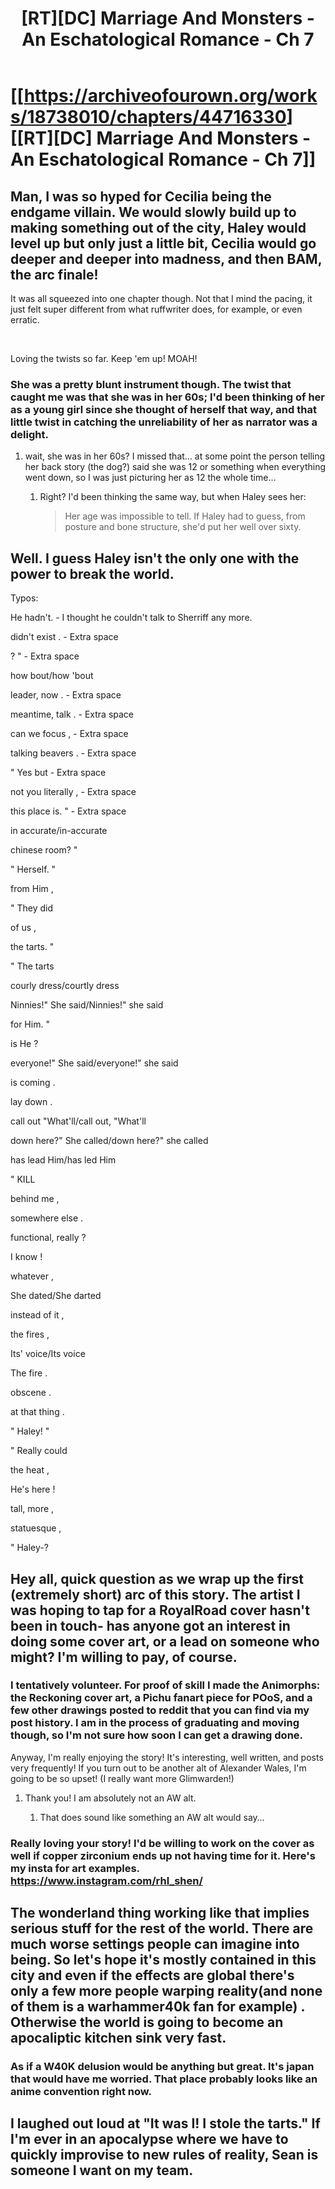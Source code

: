 #+TITLE: [RT][DC] Marriage And Monsters - An Eschatological Romance - Ch 7

* [[https://archiveofourown.org/works/18738010/chapters/44716330][[RT][DC] Marriage And Monsters - An Eschatological Romance - Ch 7]]
:PROPERTIES:
:Author: FormerlySarsaparilla
:Score: 40
:DateUnix: 1557975570.0
:DateShort: 2019-May-16
:END:

** Man, I was so hyped for Cecilia being the endgame villain. We would slowly build up to making something out of the city, Haley would level up but only just a little bit, Cecilia would go deeper and deeper into madness, and then BAM, the arc finale!

It was all squeezed into one chapter though. Not that I mind the pacing, it just felt super different from what ruffwriter does, for example, or even erratic.

​

Loving the twists so far. Keep 'em up! MOAH!
:PROPERTIES:
:Author: ashinator92
:Score: 9
:DateUnix: 1557981465.0
:DateShort: 2019-May-16
:END:

*** She was a pretty blunt instrument though. The twist that caught me was that she was in her 60s; I'd been thinking of her as a young girl since she thought of herself that way, and that little twist in catching the unreliability of her as narrator was a delight.
:PROPERTIES:
:Author: MimicSquid
:Score: 8
:DateUnix: 1557983470.0
:DateShort: 2019-May-16
:END:

**** wait, she was in her 60s? I missed that... at some point the person telling her back story (the dog?) said she was 12 or something when everything went down, so I was just picturing her as 12 the whole time...
:PROPERTIES:
:Author: Lugnut1206
:Score: 1
:DateUnix: 1558102035.0
:DateShort: 2019-May-17
:END:

***** Right? I'd been thinking the same way, but when Haley sees her:

#+begin_quote
  Her age was impossible to tell. If Haley had to guess, from posture and bone structure, she'd put her well over sixty.
#+end_quote
:PROPERTIES:
:Author: MimicSquid
:Score: 1
:DateUnix: 1558110035.0
:DateShort: 2019-May-17
:END:


** Well. I guess Haley isn't the only one with the power to break the world.

Typos:

He hadn't. - I thought he couldn't talk to Sherriff any more.

didn't exist . - Extra space

? " - Extra space

how bout/how 'bout

leader, now . - Extra space

meantime, talk . - Extra space

can we focus , - Extra space

talking beavers . - Extra space

" Yes but - Extra space

not you literally , - Extra space

this place is. " - Extra space

in accurate/in-accurate

chinese room? "

" Herself. "

from Him ,

" They did

of us ,

the tarts. "

" The tarts

courly dress/courtly dress

Ninnies!" She said/Ninnies!" she said

for Him. "

is He ?

everyone!" She said/everyone!" she said

is coming .

lay down .

call out "What'll/call out, "What'll

down here?" She called/down here?" she called

has lead Him/has led Him

" KILL

behind me ,

somewhere else .

functional, really ?

I know !

whatever ,

She dated/She darted

instead of it ,

the fires ,

Its' voice/Its voice

The fire .

obscene .

at that thing .

" Haley! "

" Really could

the heat ,

He's here !

tall, more ,

statuesque ,

" Haley-?
:PROPERTIES:
:Author: thrawnca
:Score: 6
:DateUnix: 1558001113.0
:DateShort: 2019-May-16
:END:


** Hey all, quick question as we wrap up the first (extremely short) arc of this story. The artist I was hoping to tap for a RoyalRoad cover hasn't been in touch- has anyone got an interest in doing some cover art, or a lead on someone who might? I'm willing to pay, of course.
:PROPERTIES:
:Author: FormerlySarsaparilla
:Score: 6
:DateUnix: 1557979611.0
:DateShort: 2019-May-16
:END:

*** I tentatively volunteer. For proof of skill I made the Animorphs: the Reckoning cover art, a Pichu fanart piece for POoS, and a few other drawings posted to reddit that you can find via my post history. I am in the process of graduating and moving though, so I'm not sure how soon I can get a drawing done.

Anyway, I'm really enjoying the story! It's interesting, well written, and posts very frequently! If you turn out to be another alt of Alexander Wales, I'm going to be so upset! (I really want more Glimwarden!)
:PROPERTIES:
:Author: CopperZirconium
:Score: 7
:DateUnix: 1557981849.0
:DateShort: 2019-May-16
:END:

**** Thank you! I am absolutely not an AW alt.
:PROPERTIES:
:Author: FormerlySarsaparilla
:Score: 4
:DateUnix: 1557983073.0
:DateShort: 2019-May-16
:END:

***** That does sound like something an AW alt would say...
:PROPERTIES:
:Author: JackStargazer
:Score: 6
:DateUnix: 1558011791.0
:DateShort: 2019-May-16
:END:


*** Really loving your story! I'd be willing to work on the cover as well if copper zirconium ends up not having time for it. Here's my insta for art examples. [[https://www.instagram.com/rhl_shen/]]
:PROPERTIES:
:Author: Chelse-harn
:Score: 2
:DateUnix: 1558090479.0
:DateShort: 2019-May-17
:END:


** The wonderland thing working like that implies serious stuff for the rest of the world. There are much worse settings people can imagine into being. So let's hope it's mostly contained in this city and even if the effects are global there's only a few more people warping reality(and none of them is a warhammer40k fan for example) . Otherwise the world is going to become an apocaliptic kitchen sink very fast.
:PROPERTIES:
:Author: crivtox
:Score: 4
:DateUnix: 1557994225.0
:DateShort: 2019-May-16
:END:

*** As if a W40K delusion would be anything but great. It's japan that would have me worried. That place probably looks like an anime convention right now.
:PROPERTIES:
:Author: PDNeznor
:Score: 2
:DateUnix: 1558038087.0
:DateShort: 2019-May-17
:END:


** I laughed out loud at "It was I! I stole the tarts." If I'm ever in an apocalypse where we have to quickly improvise to new rules of reality, Sean is someone I want on my team.
:PROPERTIES:
:Author: tjhance
:Score: 4
:DateUnix: 1558030205.0
:DateShort: 2019-May-16
:END:
